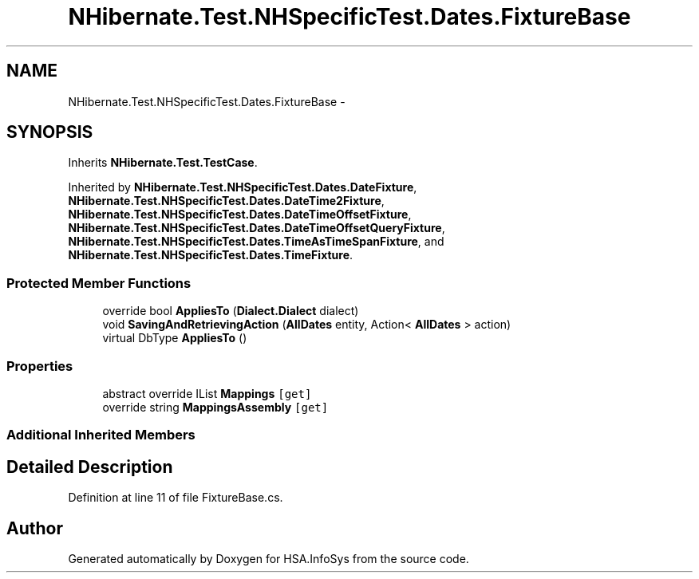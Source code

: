 .TH "NHibernate.Test.NHSpecificTest.Dates.FixtureBase" 3 "Fri Jul 5 2013" "Version 1.0" "HSA.InfoSys" \" -*- nroff -*-
.ad l
.nh
.SH NAME
NHibernate.Test.NHSpecificTest.Dates.FixtureBase \- 
.SH SYNOPSIS
.br
.PP
.PP
Inherits \fBNHibernate\&.Test\&.TestCase\fP\&.
.PP
Inherited by \fBNHibernate\&.Test\&.NHSpecificTest\&.Dates\&.DateFixture\fP, \fBNHibernate\&.Test\&.NHSpecificTest\&.Dates\&.DateTime2Fixture\fP, \fBNHibernate\&.Test\&.NHSpecificTest\&.Dates\&.DateTimeOffsetFixture\fP, \fBNHibernate\&.Test\&.NHSpecificTest\&.Dates\&.DateTimeOffsetQueryFixture\fP, \fBNHibernate\&.Test\&.NHSpecificTest\&.Dates\&.TimeAsTimeSpanFixture\fP, and \fBNHibernate\&.Test\&.NHSpecificTest\&.Dates\&.TimeFixture\fP\&.
.SS "Protected Member Functions"

.in +1c
.ti -1c
.RI "override bool \fBAppliesTo\fP (\fBDialect\&.Dialect\fP dialect)"
.br
.ti -1c
.RI "void \fBSavingAndRetrievingAction\fP (\fBAllDates\fP entity, Action< \fBAllDates\fP > action)"
.br
.ti -1c
.RI "virtual DbType \fBAppliesTo\fP ()"
.br
.in -1c
.SS "Properties"

.in +1c
.ti -1c
.RI "abstract override IList \fBMappings\fP\fC [get]\fP"
.br
.ti -1c
.RI "override string \fBMappingsAssembly\fP\fC [get]\fP"
.br
.in -1c
.SS "Additional Inherited Members"
.SH "Detailed Description"
.PP 
Definition at line 11 of file FixtureBase\&.cs\&.

.SH "Author"
.PP 
Generated automatically by Doxygen for HSA\&.InfoSys from the source code\&.
